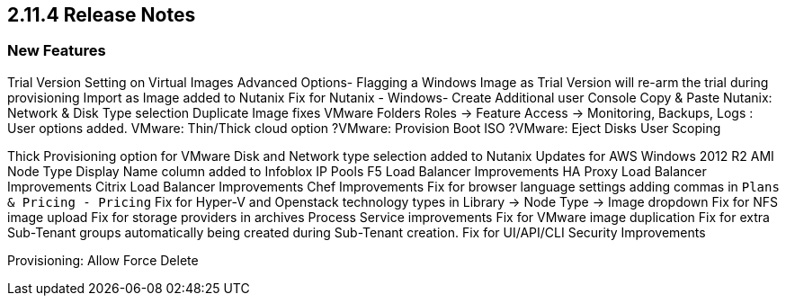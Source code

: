 == 2.11.4 Release Notes

=== New Features

Trial Version Setting on Virtual Images Advanced Options- Flagging a Windows Image as Trial Version will re-arm the trial during provisioning
Import as Image added to Nutanix
Fix for Nutanix - Windows- Create Additional user
Console Copy & Paste
Nutanix: Network & Disk Type selection
Duplicate Image fixes
VMware Folders
Roles -> Feature Access -> Monitoring, Backups, Logs : User options added.
VMware: Thin/Thick cloud option
?VMware: Provision Boot ISO
?VMware: Eject Disks
User Scoping

Thick Provisioning option for VMware
Disk and Network type selection added to Nutanix
Updates for AWS Windows 2012 R2 AMI Node Type
Display Name column added to Infoblox IP Pools
F5 Load Balancer Improvements
HA Proxy Load Balancer Improvements
Citrix Load Balancer Improvements
Chef Improvements
Fix for browser language settings adding commas in `Plans & Pricing - Pricing`
Fix for Hyper-V and Openstack technology types in Library -> Node Type -> Image dropdown
Fix for NFS image upload
Fix for storage providers in archives
Process Service improvements
Fix for VMware image duplication
Fix for extra Sub-Tenant groups automatically being created during Sub-Tenant creation.
Fix for
UI/API/CLI Security Improvements

Provisioning: Allow Force Delete
